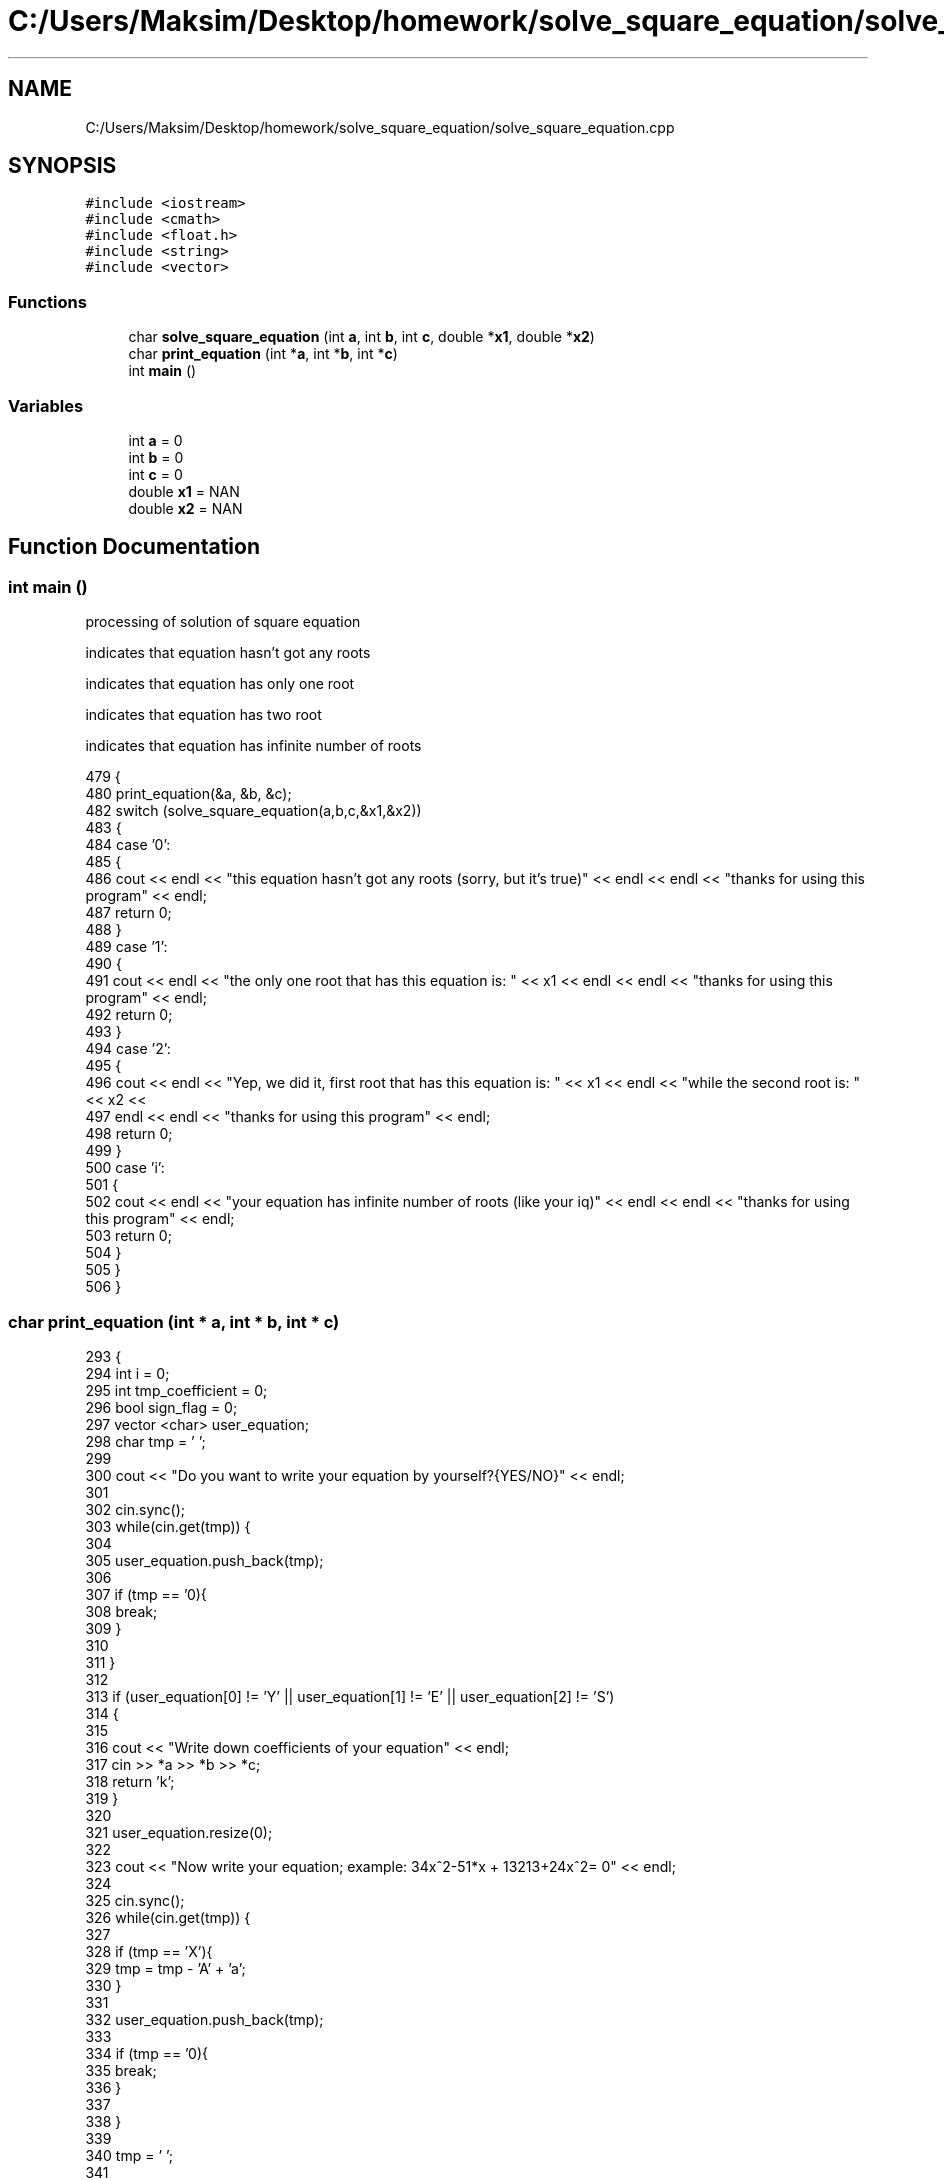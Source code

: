 .TH "C:/Users/Maksim/Desktop/homework/solve_square_equation/solve_square_equation.cpp" 3 "Tue Jul 23 2019" "Version 1.1" "solve_square_equation" \" -*- nroff -*-
.ad l
.nh
.SH NAME
C:/Users/Maksim/Desktop/homework/solve_square_equation/solve_square_equation.cpp
.SH SYNOPSIS
.br
.PP
\fC#include <iostream>\fP
.br
\fC#include <cmath>\fP
.br
\fC#include <float\&.h>\fP
.br
\fC#include <string>\fP
.br
\fC#include <vector>\fP
.br

.SS "Functions"

.in +1c
.ti -1c
.RI "char \fBsolve_square_equation\fP (int \fBa\fP, int \fBb\fP, int \fBc\fP, double *\fBx1\fP, double *\fBx2\fP)"
.br
.ti -1c
.RI "char \fBprint_equation\fP (int *\fBa\fP, int *\fBb\fP, int *\fBc\fP)"
.br
.ti -1c
.RI "int \fBmain\fP ()"
.br
.in -1c
.SS "Variables"

.in +1c
.ti -1c
.RI "int \fBa\fP = 0"
.br
.ti -1c
.RI "int \fBb\fP = 0"
.br
.ti -1c
.RI "int \fBc\fP = 0"
.br
.ti -1c
.RI "double \fBx1\fP = NAN"
.br
.ti -1c
.RI "double \fBx2\fP = NAN"
.br
.in -1c
.SH "Function Documentation"
.PP 
.SS "int main ()"
processing of solution of square equation
.PP
indicates that equation hasn't got any roots
.PP
indicates that equation has only one root
.PP
indicates that equation has two root
.PP
indicates that equation has infinite number of roots 
.PP
.nf
479 {
480     print_equation(&a, &b, &c);
482     switch (solve_square_equation(a,b,c,&x1,&x2))
483     {
484         case '0': 
485         {
486             cout << endl << "this equation hasn't got any roots (sorry, but it's true)" << endl << endl << "thanks for using this program" << endl;
487             return 0;
488         }
489         case '1': 
490         {
491             cout << endl << "the only one root that has this equation is: " << x1 << endl << endl << "thanks for using this program" << endl;
492             return 0;
493         }
494         case '2': 
495         {
496             cout << endl << "Yep, we did it, first root that has this equation is: " << x1 << endl  << "while the second root is: "  << x2 <<
497             endl << endl << "thanks for using this program" << endl;
498             return 0;
499         }
500         case 'i': 
501         {
502             cout << endl << "your equation has infinite number of roots (like your iq)" << endl << endl << "thanks for using this program" << endl;
503             return 0;
504         }
505     }
506 }
.fi
.SS "char print_equation (int * a, int * b, int * c)"

.PP
.nf
293                                            {
294     int i = 0;
295     int tmp_coefficient = 0;
296     bool sign_flag = 0;
297     vector <char> user_equation;
298     char tmp = ' ';
299 
300     cout << "Do you want to write your equation by yourself?{YES/NO}" << endl;
301 
302     cin\&.sync();
303     while(cin\&.get(tmp)) {
304 
305         user_equation\&.push_back(tmp);
306 
307         if (tmp == '\n'){
308             break;
309         }
310 
311     }
312 
313     if (user_equation[0] != 'Y' || user_equation[1] != 'E' || user_equation[2] != 'S')
314     {
315 
316         cout << "Write down coefficients of your equation" << endl;
317         cin >> *a >> *b >> *c;
318         return 'k';
319     }
320 
321     user_equation\&.resize(0);
322 
323     cout << "Now write your equation; example: 34x^2-51*x + 13213+24x^2= 0" << endl;
324 
325     cin\&.sync();
326     while(cin\&.get(tmp)) {
327 
328         if (tmp == 'X'){
329             tmp = tmp - 'A' + 'a';
330         }
331 
332         user_equation\&.push_back(tmp);
333 
334         if (tmp == '\n'){
335             break;
336         }
337 
338     }
339 
340     tmp = ' ';
341 
342     tmp = user_equation[i];
343 
344     while(tmp!='=' && tmp!='\n')
345     {
346         if(tmp != ' ' && tmp != '+' && tmp != '-')
347         {
348             if(tmp != 'x' && tmp != '*')
349             {
350                 tmp_coefficient = tmp_coefficient*10 + (tmp - '0');
351 
352             } else {
353                 if(tmp_coefficient == 0){
354                     ++tmp_coefficient;
355                 }
356                 if(tmp == '*'){
357                     ++i;
358                 }
359 
360                 if(user_equation[i+1] == '^'){
361 
362                     if (sign_flag == 0){
363                         *a += tmp_coefficient;
364                     } else
365                     {
366                         *a -= tmp_coefficient;
367                     }
368 
369                     sign_flag = 0;
370                     i += 2;
371                     tmp_coefficient = 0;
372                 }else
373                 {
374                     if (sign_flag == 0){
375                         *b += tmp_coefficient;
376                     } else
377                     {
378                         *b -= tmp_coefficient;
379                     }
380 
381                     sign_flag = 0;
382                     tmp_coefficient = 0;
383                 }
384 
385             }
386         }else
387         {
388             if (tmp_coefficient != 0){
389 
390                 if (sign_flag == 0){
391                     *c += tmp_coefficient;
392                 } else
393                 {
394                     *c -= tmp_coefficient;
395                 }
396 
397                 sign_flag = 0;
398                 tmp_coefficient = 0;
399             }
400 
401             if (tmp == '-'){
402                 sign_flag = 1;
403             }
404 
405         }
406 
407     ++i;
408     tmp = user_equation[i];
409 
410     }
411 
412     if (tmp_coefficient!=0){
413 
414         if(sign_flag == 0){
415             *c += tmp_coefficient;
416         } else {
417             *c -= tmp_coefficient;
418         }
419 
420     }
421 
422     return 'k';//where is k == ok
423 
424 }
.fi
.SS "char solve_square_equation (int a, int b, int c, double * x1, double * x2)"
variable used for calculate discriminate of square equation 
.PP
.nf
91                                                                        {
92 
93     switch(a)
94     {
95         case 0:
96         {
97             if (b == 0 && c == 0){
98                 return 'i';
99             }
100             if (b == 0 && c != 0){
101                 return '0';
102             }
103             *x1=-c/b;
104             return '1';
105         }
106         default:
107         {
108             int discriminate = 0; 
109             discriminate = b * b - 4 * a * c;
110             if ( discriminate >= 0 )
111             {
112                 *x1 = (- b - sqrt( discriminate ) )/(2 * a);
113                 *x2 = (- b + sqrt( discriminate ) )/(2 * a);
114                 if ( discriminate == 0)
115                 {
116                     return '1';
117                 } else
118                 {
119                     return '2';
120                 }
121             } else
122             {
123                 return '0';
124             }
125         }
126 
127     }
128 
129 }
.fi
.SH "Variable Documentation"
.PP 
.SS "int a = 0"

.SS "int b = 0"

.SS "int c = 0"

.SS "double x1 = NAN"

.SS "double x2 = NAN"

.SH "Author"
.PP 
Generated automatically by Doxygen for solve_square_equation from the source code\&.
